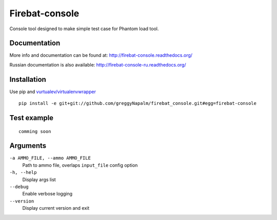 Firebat-console
===============
.. image:: https://secure.travis-ci.org/greggyNapalm/firebat_console.png?branch=master
   :alt: Build Status
   :target: https://secure.travis-ci.org/greggyNapalm/firebat_console

Console tool designed to make simple test case for Phantom load tool.

Documentation
-------------

More info and documentation can be found at: `<http://firebat-console.readthedocs.org/>`_

Russian documentation is also available: `<http://firebat-console-ru.readthedocs.org/>`_


Installation
------------

Use pip and `vurtualev/virtualenvwrapper <http://docs.python-guide.org/en/latest/dev/virtualenvs/>`_

::

    pip install -e git+git://github.com/greggyNapalm/firebat_console.git#egg=firebat-console


Test example
------------

::

    comming soon

Arguments
---------

``-a AMMO_FILE, --ammo AMMO_FILE``
  Path to ammo file, overlaps ``input_file`` config option

``-h, --help``
  Display args list

``--debug``
  Enable verbose logging

``--version``
  Display current version and exit
